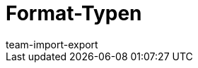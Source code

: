 = Format-Typen
:lang: de
:keywords: FormatDesigner, Format-Typen, Export, Data, Daten-Export
:description: Hier findest du eine Auflistung aller möglichen Format-Typen für FormatDesigner.
:position: 10
:url: daten/daten-exportieren/FormatDesigner/format-typen
:author: team-import-export
